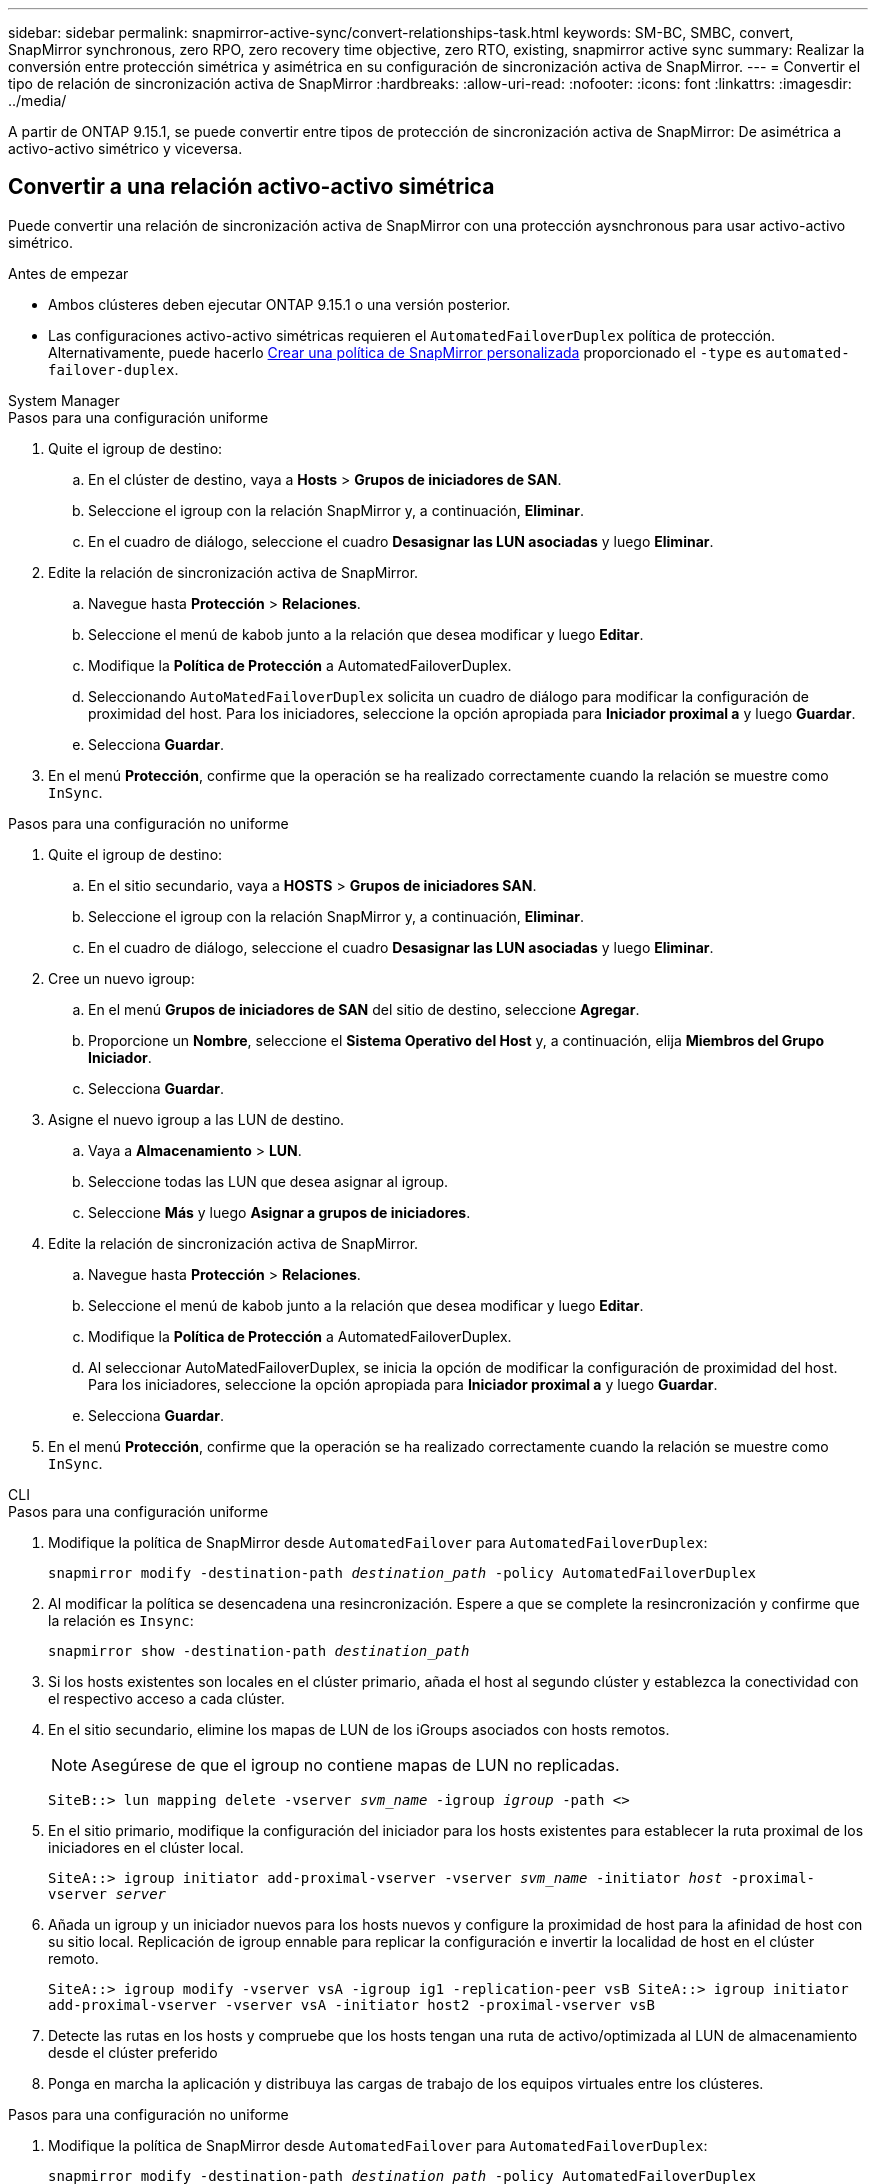 ---
sidebar: sidebar 
permalink: snapmirror-active-sync/convert-relationships-task.html 
keywords: SM-BC, SMBC, convert, SnapMirror synchronous, zero RPO, zero recovery time objective, zero RTO, existing, snapmirror active sync 
summary: Realizar la conversión entre protección simétrica y asimétrica en su configuración de sincronización activa de SnapMirror. 
---
= Convertir el tipo de relación de sincronización activa de SnapMirror
:hardbreaks:
:allow-uri-read: 
:nofooter: 
:icons: font
:linkattrs: 
:imagesdir: ../media/


[role="lead"]
A partir de ONTAP 9.15.1, se puede convertir entre tipos de protección de sincronización activa de SnapMirror: De asimétrica a activo-activo simétrico y viceversa.



== Convertir a una relación activo-activo simétrica

Puede convertir una relación de sincronización activa de SnapMirror con una protección aysnchronous para usar activo-activo simétrico.

.Antes de empezar
* Ambos clústeres deben ejecutar ONTAP 9.15.1 o una versión posterior.
* Las configuraciones activo-activo simétricas requieren el `AutomatedFailoverDuplex` política de protección. Alternativamente, puede hacerlo xref:../data-protection/create-custom-replication-policy-concept.html[Crear una política de SnapMirror personalizada] proporcionado el `-type` es `automated-failover-duplex`.


[role="tabbed-block"]
====
.System Manager
--
.Pasos para una configuración uniforme
. Quite el igroup de destino:
+
.. En el clúster de destino, vaya a **Hosts** > **Grupos de iniciadores de SAN**.
.. Seleccione el igroup con la relación SnapMirror y, a continuación, **Eliminar**.
.. En el cuadro de diálogo, seleccione el cuadro **Desasignar las LUN asociadas** y luego **Eliminar**.


. Edite la relación de sincronización activa de SnapMirror.
+
.. Navegue hasta **Protección** > **Relaciones**.
.. Seleccione el menú de kabob junto a la relación que desea modificar y luego **Editar**.
.. Modifique la **Política de Protección** a AutomatedFailoverDuplex.
.. Seleccionando `AutoMatedFailoverDuplex` solicita un cuadro de diálogo para modificar la configuración de proximidad del host. Para los iniciadores, seleccione la opción apropiada para **Iniciador proximal a** y luego **Guardar**.
.. Selecciona **Guardar**.


. En el menú **Protección**, confirme que la operación se ha realizado correctamente cuando la relación se muestre como `InSync`.


.Pasos para una configuración no uniforme
. Quite el igroup de destino:
+
.. En el sitio secundario, vaya a **HOSTS** > **Grupos de iniciadores SAN**.
.. Seleccione el igroup con la relación SnapMirror y, a continuación, **Eliminar**.
.. En el cuadro de diálogo, seleccione el cuadro **Desasignar las LUN asociadas** y luego **Eliminar**.


. Cree un nuevo igroup:
+
.. En el menú **Grupos de iniciadores de SAN** del sitio de destino, seleccione **Agregar**.
.. Proporcione un **Nombre**, seleccione el **Sistema Operativo del Host** y, a continuación, elija **Miembros del Grupo Iniciador**.
.. Selecciona **Guardar**.


. Asigne el nuevo igroup a las LUN de destino.
+
.. Vaya a **Almacenamiento** > **LUN**.
.. Seleccione todas las LUN que desea asignar al igroup.
.. Seleccione **Más** y luego **Asignar a grupos de iniciadores**.


. Edite la relación de sincronización activa de SnapMirror.
+
.. Navegue hasta **Protección** > **Relaciones**.
.. Seleccione el menú de kabob junto a la relación que desea modificar y luego **Editar**.
.. Modifique la **Política de Protección** a AutomatedFailoverDuplex.
.. Al seleccionar AutoMatedFailoverDuplex, se inicia la opción de modificar la configuración de proximidad del host. Para los iniciadores, seleccione la opción apropiada para **Iniciador proximal a** y luego **Guardar**.
.. Selecciona **Guardar**.


. En el menú **Protección**, confirme que la operación se ha realizado correctamente cuando la relación se muestre como `InSync`.


--
.CLI
--
.Pasos para una configuración uniforme
. Modifique la política de SnapMirror desde `AutomatedFailover` para `AutomatedFailoverDuplex`:
+
`snapmirror modify -destination-path _destination_path_ -policy AutomatedFailoverDuplex`

. Al modificar la política se desencadena una resincronización. Espere a que se complete la resincronización y confirme que la relación es `Insync`:
+
`snapmirror show -destination-path _destination_path_`

. Si los hosts existentes son locales en el clúster primario, añada el host al segundo clúster y establezca la conectividad con el respectivo acceso a cada clúster.
. En el sitio secundario, elimine los mapas de LUN de los iGroups asociados con hosts remotos.
+

NOTE: Asegúrese de que el igroup no contiene mapas de LUN no replicadas.

+
`SiteB::> lun mapping delete -vserver _svm_name_ -igroup _igroup_ -path <>`

. En el sitio primario, modifique la configuración del iniciador para los hosts existentes para establecer la ruta proximal de los iniciadores en el clúster local.
+
`SiteA::> igroup initiator add-proximal-vserver -vserver _svm_name_ -initiator _host_ -proximal-vserver _server_`

. Añada un igroup y un iniciador nuevos para los hosts nuevos y configure la proximidad de host para la afinidad de host con su sitio local. Replicación de igroup ennable para replicar la configuración e invertir la localidad de host en el clúster remoto.
+
``
SiteA::> igroup modify -vserver vsA -igroup ig1 -replication-peer vsB
SiteA::> igroup initiator add-proximal-vserver -vserver vsA -initiator host2 -proximal-vserver vsB
``

. Detecte las rutas en los hosts y compruebe que los hosts tengan una ruta de activo/optimizada al LUN de almacenamiento desde el clúster preferido
. Ponga en marcha la aplicación y distribuya las cargas de trabajo de los equipos virtuales entre los clústeres.


.Pasos para una configuración no uniforme
. Modifique la política de SnapMirror desde `AutomatedFailover` para `AutomatedFailoverDuplex`:
+
`snapmirror modify -destination-path _destination_path_ -policy AutomatedFailoverDuplex`

. Al modificar la política se desencadena una resincronización. Espere a que se complete la resincronización y confirme que la relación es `Insync`:
+
`snapmirror show -destination-path _destination_path_`

. Si los hosts existentes son locales en el clúster primario, añada el host al segundo clúster y establezca la conectividad con el respectivo acceso a cada clúster.
. En el sitio secundario, elimine los mapas de LUN de los iGroups asociados con hosts remotos.
+

NOTE: Asegúrese de que el igroup no contiene mapas de LUN no replicadas.

+
`SiteB::> lun mapping delete -vserver _svm_name_ -igroup _igroup_ -path <>`

. En el sitio primario, modifique la configuración del iniciador para los hosts existentes para establecer la ruta proximal de los iniciadores en el clúster local.
+
`SiteA::> igroup initiator add-proximal-vserver -vserver _Svm_name_ -initiator _host_ -proximal-vserver _server_`

. En el sitio secundario, añada un nuevo igroup e iniciador para los nuevos hosts y establezca la proximidad de host para la afinidad del host con su sitio local. Asigne las LUN al igroup.
+
``
SiteB::> igroup create -vserver _svm_name_ -igroup _igroup_name_
SiteB::> igroup add -vserver _svm_name_ -igroup  _igroup_name_ -initiator _host_name_
SiteB::> lun mapping create -igroup  _igroup_name_ -path _path_name_
``

. Detecte las rutas en los hosts y compruebe que los hosts tengan una ruta de activo/optimizada al LUN de almacenamiento desde el clúster preferido
. Ponga en marcha la aplicación y distribuya las cargas de trabajo de los equipos virtuales entre los clústeres.


--
====


== Convertir de activo/activo simétrico a una relación asimétrica

Si configuró una protección activo-activo simétrica, puede convertir la relación en protección asimétrica mediante la interfaz de línea de comandos de ONTAP.

.Pasos
. Mueva todas las cargas de trabajo de la máquina virtual al host local al clúster de origen.
. Quite la configuración del igroup de los hosts que no gestionan las instancias de la máquina virtual y modifique la configuración del igroup para finalizar la replicación de igroup.
+
`code`

. En el sitio secundario, desasigne las LUN.
+
`SiteB::> lun mapping delete -vserver _svm_name_ -igroup _igroup_name_ -path <>`

. En el sitio secundario, elimine la relación activo-activo simétrica.
+
`SiteB::> snapmirror delete -destination-path _destination_path_`

. En el sitio principal, libere la relación activo-activo simétrica.
`SiteA::> snapmirror release -destination-path _destination_path_ -relationship-info-only true`
. Desde el sitio secundario, cree una relación con el mismo conjunto de volúmenes que contiene el `AutomatedFailover` política: vuelva a sincronizar la relación.
+
``
SiteB::> snapmirror create -source-path _source_path_ -destination-path _destination_path_ -cg-item-mappings _source:@destination_ -policy AutomatedFailover
SiteB::> snapmirror resync -destination-path vs1:/cg/cg1_dst
``

+

NOTE: El grupo de coherencia en el sitio secundario necesita link:../consistency-groups/delete-task.html["se debe eliminar"] antes de volver a crear la relación. Los volúmenes de destino link:https://kb.netapp.com/onprem/ontap/dp/SnapMirror/How_to_change_a_volume_type_from_RW_to_DP["Se debe convertir a tipo DP"^].

. Confirme que la relación Mirror State sea `Snapmirrored` El estado de la relación es `Insync`.
+
`snapmirror show -destination-path _destination_path_`

. Vuelva a detectar las rutas desde el host.

